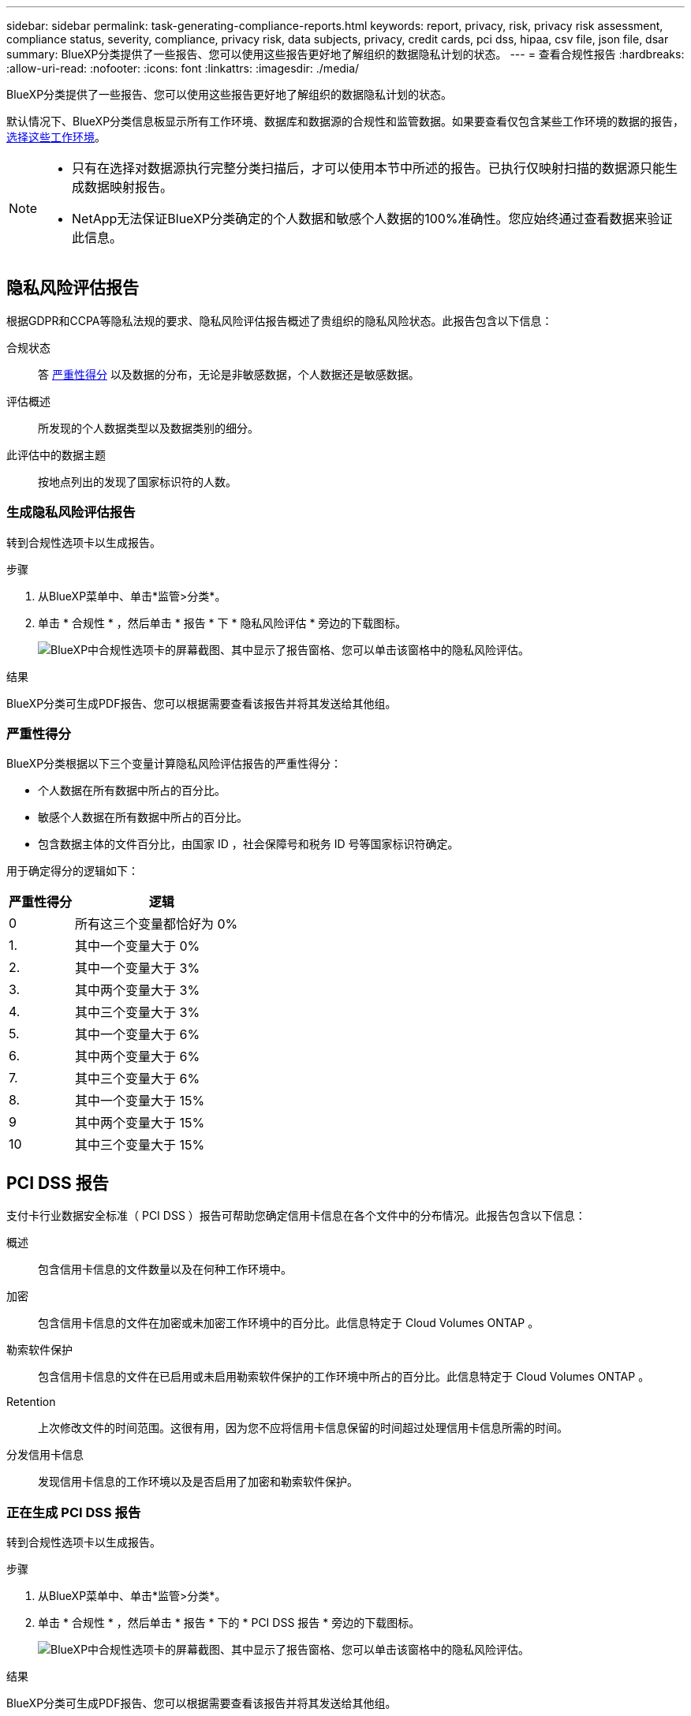 ---
sidebar: sidebar 
permalink: task-generating-compliance-reports.html 
keywords: report, privacy, risk, privacy risk assessment, compliance status, severity, compliance, privacy risk, data subjects, privacy, credit cards, pci dss, hipaa, csv file, json file, dsar 
summary: BlueXP分类提供了一些报告、您可以使用这些报告更好地了解组织的数据隐私计划的状态。 
---
= 查看合规性报告
:hardbreaks:
:allow-uri-read: 
:nofooter: 
:icons: font
:linkattrs: 
:imagesdir: ./media/


[role="lead"]
BlueXP分类提供了一些报告、您可以使用这些报告更好地了解组织的数据隐私计划的状态。

默认情况下、BlueXP分类信息板显示所有工作环境、数据库和数据源的合规性和监管数据。如果要查看仅包含某些工作环境的数据的报告， <<选择报告的工作环境,选择这些工作环境>>。

[NOTE]
====
* 只有在选择对数据源执行完整分类扫描后，才可以使用本节中所述的报告。已执行仅映射扫描的数据源只能生成数据映射报告。
* NetApp无法保证BlueXP分类确定的个人数据和敏感个人数据的100%准确性。您应始终通过查看数据来验证此信息。


====


== 隐私风险评估报告

根据GDPR和CCPA等隐私法规的要求、隐私风险评估报告概述了贵组织的隐私风险状态。此报告包含以下信息：

合规状态:: 答 <<严重性得分,严重性得分>> 以及数据的分布，无论是非敏感数据，个人数据还是敏感数据。
评估概述:: 所发现的个人数据类型以及数据类别的细分。
此评估中的数据主题:: 按地点列出的发现了国家标识符的人数。




=== 生成隐私风险评估报告

转到合规性选项卡以生成报告。

.步骤
. 从BlueXP菜单中、单击*监管>分类*。
. 单击 * 合规性 * ，然后单击 * 报告 * 下 * 隐私风险评估 * 旁边的下载图标。
+
image:screenshot_privacy_risk_assessment.gif["BlueXP中合规性选项卡的屏幕截图、其中显示了报告窗格、您可以单击该窗格中的隐私风险评估。"]



.结果
BlueXP分类可生成PDF报告、您可以根据需要查看该报告并将其发送给其他组。



=== 严重性得分

BlueXP分类根据以下三个变量计算隐私风险评估报告的严重性得分：

* 个人数据在所有数据中所占的百分比。
* 敏感个人数据在所有数据中所占的百分比。
* 包含数据主体的文件百分比，由国家 ID ，社会保障号和税务 ID 号等国家标识符确定。


用于确定得分的逻辑如下：

[cols="27,73"]
|===
| 严重性得分 | 逻辑 


| 0 | 所有这三个变量都恰好为 0% 


| 1. | 其中一个变量大于 0% 


| 2. | 其中一个变量大于 3% 


| 3. | 其中两个变量大于 3% 


| 4. | 其中三个变量大于 3% 


| 5. | 其中一个变量大于 6% 


| 6. | 其中两个变量大于 6% 


| 7. | 其中三个变量大于 6% 


| 8. | 其中一个变量大于 15% 


| 9 | 其中两个变量大于 15% 


| 10 | 其中三个变量大于 15% 
|===


== PCI DSS 报告

支付卡行业数据安全标准（ PCI DSS ）报告可帮助您确定信用卡信息在各个文件中的分布情况。此报告包含以下信息：

概述:: 包含信用卡信息的文件数量以及在何种工作环境中。
加密:: 包含信用卡信息的文件在加密或未加密工作环境中的百分比。此信息特定于 Cloud Volumes ONTAP 。
勒索软件保护:: 包含信用卡信息的文件在已启用或未启用勒索软件保护的工作环境中所占的百分比。此信息特定于 Cloud Volumes ONTAP 。
Retention:: 上次修改文件的时间范围。这很有用，因为您不应将信用卡信息保留的时间超过处理信用卡信息所需的时间。
分发信用卡信息:: 发现信用卡信息的工作环境以及是否启用了加密和勒索软件保护。




=== 正在生成 PCI DSS 报告

转到合规性选项卡以生成报告。

.步骤
. 从BlueXP菜单中、单击*监管>分类*。
. 单击 * 合规性 * ，然后单击 * 报告 * 下的 * PCI DSS 报告 * 旁边的下载图标。
+
image:screenshot_pci_dss.gif["BlueXP中合规性选项卡的屏幕截图、其中显示了报告窗格、您可以单击该窗格中的隐私风险评估。"]



.结果
BlueXP分类可生成PDF报告、您可以根据需要查看该报告并将其发送给其他组。



== HIPAA 报告

《健康保险携带和责任法案》（ HIPAA ）报告可帮助您识别包含健康信息的文件。它旨在帮助您的组织满足HIPAA数据隐私法律的要求。BlueXP分类查找的信息包括：

* 运行状况参考模式
* ICD-10-CM 医疗代码
* ICD-9-CM 医疗代码
* HR—运行状况类别
* 运行状况应用程序数据类别


此报告包含以下信息：

概述:: 包含运行状况信息的文件数量以及在何种工作环境中。
加密:: 包含加密或未加密工作环境中运行状况信息的文件的百分比。此信息特定于 Cloud Volumes ONTAP 。
勒索软件保护:: 包含运行状况信息的文件在未启用或未启用勒索软件保护的工作环境中所占的百分比。此信息特定于 Cloud Volumes ONTAP 。
Retention:: 上次修改文件的时间范围。这很有用，因为运行状况信息的保留时间不应超过处理该信息所需的时间。
分发运行状况信息:: 发现运行状况信息的工作环境以及是否启用了加密和勒索软件保护。




=== 生成 HIPAA 报告

转到合规性选项卡以生成报告。

.步骤
. 从BlueXP菜单中、单击*监管>分类*。
. 单击 * 合规性 * ，然后单击 * 报告 * 下的 * HIPAA 报告 * 旁边的下载图标。
+
image:screenshot_hipaa.gif["BlueXP中的合规性选项卡的屏幕截图、其中显示了报告窗格、您可以在其中单击HIPAA。"]



.结果
BlueXP分类可生成PDF报告、您可以根据需要查看该报告并将其发送给其他组。



== 什么是数据主体访问请求？

欧洲 GDPR 等隐私法规授予数据主体（如客户或员工）访问其个人数据的权利。当数据主体请求此信息时，此信息称为 DSAar （数据主体访问请求）。组织必须 " 无不当延迟 " 地对这些请求做出响应，并且最迟在收到请求后一个月内做出响应。

您可以通过搜索主题的全名或已知标识符(例如电子邮件地址)、然后下载报告来响应DAR。本报告旨在帮助贵组织满足 GDPR 或类似数据隐私法律的要求。



=== BlueXP分类如何帮助您响应DSAR？

执行数据主题搜索时、BlueXP分类将查找包含该人员的姓名或标识符的所有文件、分段、OneDrive和SharePoint帐户。BlueXP分类会检查最新的预索引数据、以查找名称或标识符。它不会启动新扫描。

搜索完成后，您可以下载数据主题访问请求报告的文件列表。该报告汇总了数据中的洞察信息，并将其纳入法律条款中，您可以将其发回给相关人员。


NOTE: 目前，数据库不支持数据主题搜索。



=== 搜索数据主题并下载报告

搜索数据主体的全名或已知标识符，然后下载文件列表报告或 DSAL 报告。您可以搜索依据 link:reference-private-data-categories.html#types-of-personal-data["任何个人信息类型"^]。


NOTE: 搜索数据主体的名称时、支持英语、德语、日语和西班牙语。稍后将添加对更多语言的支持。

.步骤
. 从BlueXP菜单中、单击*监管>分类*。
. 单击 * 数据主题 * 。
. 搜索数据主体的全名或已知标识符。
+
以下示例显示了对名称 _john doe_ 的搜索：

+
image:screenshot_dsar_search.gif["显示搜索 DAR 名称 \"John Doe\" 的屏幕截图。"]

. 选择一个可用选项：
+
** * 下载 DSAl 报告 * ：对访问请求的正式响应，您可以将此响应发送给数据主体。此报告包含根据BlueXP分类在数据主体上找到的数据自动生成的信息、并且设计用作模板。您应填写此表单并在内部进行审核，然后再将其发送给数据主体。
** * 调查结果 * ：一个页面，可用于通过搜索，排序，扩展特定文件的详细信息以及下载文件列表来调查数据。
+

NOTE: 如果结果超过 10 ， 000 个，则文件列表中仅显示前 10 ， 000 个。







== 选择报告的工作环境

您可以筛选BlueXP分类合规性信息板的内容、以查看所有工作环境和数据库的合规性数据、或者仅查看特定工作环境的合规性数据。

在筛选信息板时、BlueXP分类会将合规性数据和报告的范围仅限于您选择的工作环境。

.步骤
. 单击筛选器下拉列表，选择要查看其数据的工作环境，然后单击 * 查看 * 。
+
image:screenshot_cloud_compliance_filter.gif["为要运行的报告选择工作环境的屏幕截图。"]


